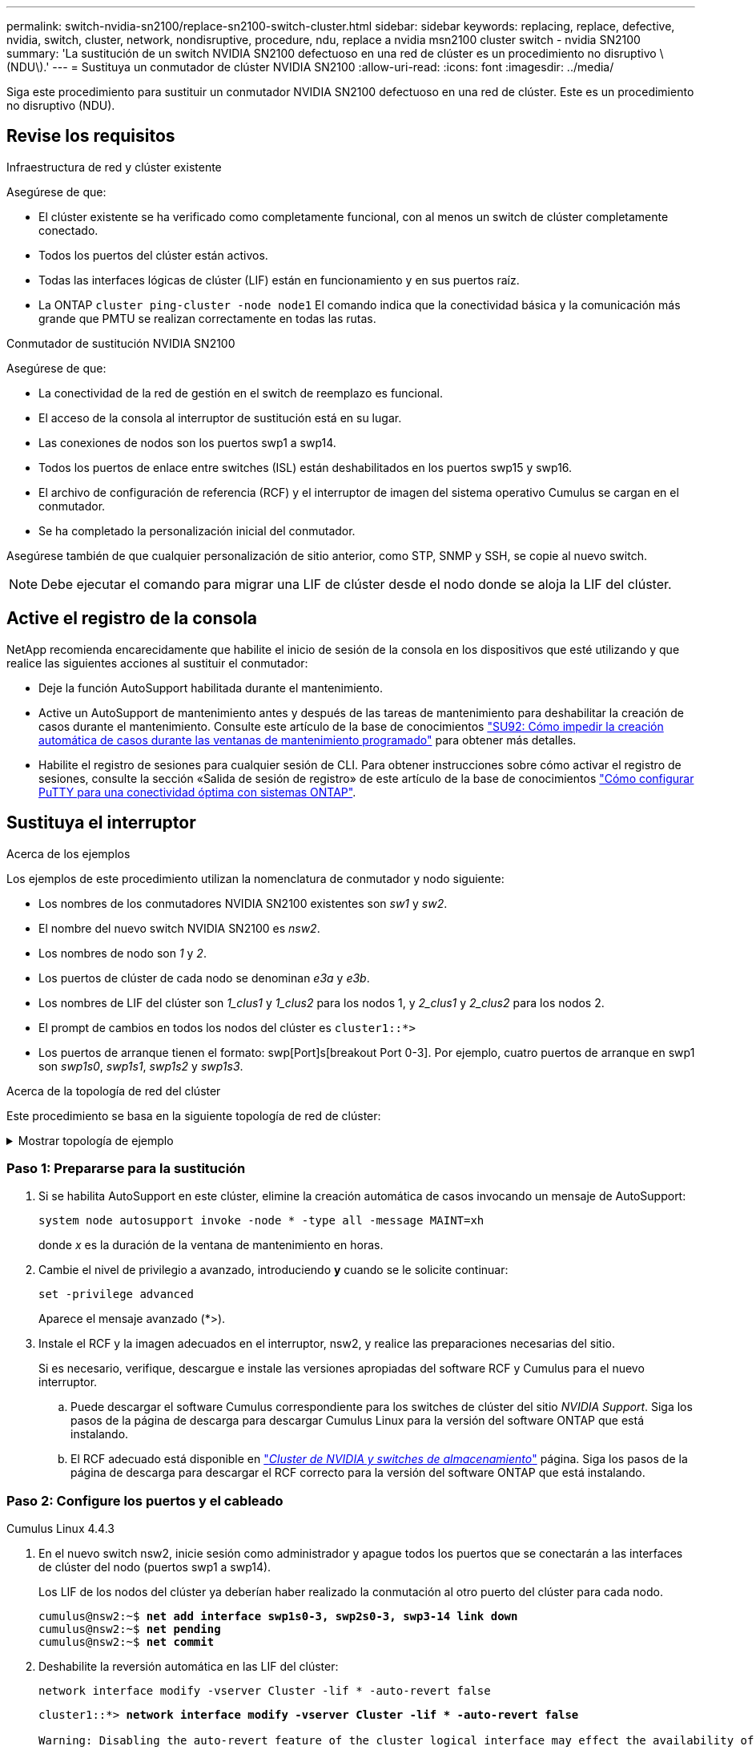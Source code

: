 ---
permalink: switch-nvidia-sn2100/replace-sn2100-switch-cluster.html 
sidebar: sidebar 
keywords: replacing, replace, defective, nvidia, switch, cluster, network, nondisruptive, procedure, ndu, replace a nvidia msn2100 cluster switch - nvidia SN2100 
summary: 'La sustitución de un switch NVIDIA SN2100 defectuoso en una red de clúster es un procedimiento no disruptivo \(NDU\).' 
---
= Sustituya un conmutador de clúster NVIDIA SN2100
:allow-uri-read: 
:icons: font
:imagesdir: ../media/


[role="lead"]
Siga este procedimiento para sustituir un conmutador NVIDIA SN2100 defectuoso en una red de clúster. Este es un procedimiento no disruptivo (NDU).



== Revise los requisitos

.Infraestructura de red y clúster existente
Asegúrese de que:

* El clúster existente se ha verificado como completamente funcional, con al menos un switch de clúster completamente conectado.
* Todos los puertos del clúster están activos.
* Todas las interfaces lógicas de clúster (LIF) están en funcionamiento y en sus puertos raíz.
* La ONTAP `cluster ping-cluster -node node1` El comando indica que la conectividad básica y la comunicación más grande que PMTU se realizan correctamente en todas las rutas.


.Conmutador de sustitución NVIDIA SN2100
Asegúrese de que:

* La conectividad de la red de gestión en el switch de reemplazo es funcional.
* El acceso de la consola al interruptor de sustitución está en su lugar.
* Las conexiones de nodos son los puertos swp1 a swp14.
* Todos los puertos de enlace entre switches (ISL) están deshabilitados en los puertos swp15 y swp16.
* El archivo de configuración de referencia (RCF) y el interruptor de imagen del sistema operativo Cumulus se cargan en el conmutador.
* Se ha completado la personalización inicial del conmutador.


Asegúrese también de que cualquier personalización de sitio anterior, como STP, SNMP y SSH, se copie al nuevo switch.


NOTE: Debe ejecutar el comando para migrar una LIF de clúster desde el nodo donde se aloja la LIF del clúster.



== Active el registro de la consola

NetApp recomienda encarecidamente que habilite el inicio de sesión de la consola en los dispositivos que esté utilizando y que realice las siguientes acciones al sustituir el conmutador:

* Deje la función AutoSupport habilitada durante el mantenimiento.
* Active un AutoSupport de mantenimiento antes y después de las tareas de mantenimiento para deshabilitar la creación de casos durante el mantenimiento. Consulte este artículo de la base de conocimientos https://kb.netapp.com/Support_Bulletins/Customer_Bulletins/SU92["SU92: Cómo impedir la creación automática de casos durante las ventanas de mantenimiento programado"^] para obtener más detalles.
* Habilite el registro de sesiones para cualquier sesión de CLI. Para obtener instrucciones sobre cómo activar el registro de sesiones, consulte la sección «Salida de sesión de registro» de este artículo de la base de conocimientos https://kb.netapp.com/on-prem/ontap/Ontap_OS/OS-KBs/How_to_configure_PuTTY_for_optimal_connectivity_to_ONTAP_systems["Cómo configurar PuTTY para una conectividad óptima con sistemas ONTAP"^].




== Sustituya el interruptor

.Acerca de los ejemplos
Los ejemplos de este procedimiento utilizan la nomenclatura de conmutador y nodo siguiente:

* Los nombres de los conmutadores NVIDIA SN2100 existentes son _sw1_ y _sw2_.
* El nombre del nuevo switch NVIDIA SN2100 es _nsw2_.
* Los nombres de nodo son _1_ y _2_.
* Los puertos de clúster de cada nodo se denominan _e3a_ y _e3b_.
* Los nombres de LIF del clúster son _1_clus1_ y _1_clus2_ para los nodos 1, y _2_clus1_ y _2_clus2_ para los nodos 2.
* El prompt de cambios en todos los nodos del clúster es `cluster1::*>`
* Los puertos de arranque tienen el formato: swp[Port]s[breakout Port 0-3]. Por ejemplo, cuatro puertos de arranque en swp1 son _swp1s0_, _swp1s1_, _swp1s2_ y _swp1s3_.


.Acerca de la topología de red del clúster
Este procedimiento se basa en la siguiente topología de red de clúster:

.Mostrar topología de ejemplo
[%collapsible]
====
[listing, subs="+quotes"]
----
cluster1::*> *network port show -ipspace Cluster*

Node: node1
                                                                        Ignore
                                                  Speed(Mbps)  Health   Health
Port      IPspace      Broadcast Domain Link MTU  Admin/Oper   Status   Status
--------- ------------ ---------------- ---- ---- ------------ -------- ------
e3a       Cluster      Cluster          up   9000  auto/100000 healthy  false
e3b       Cluster      Cluster          up   9000  auto/100000 healthy  false

Node: node2
                                                                        Ignore
                                                  Speed(Mbps)  Health   Health
Port      IPspace      Broadcast Domain Link MTU  Admin/Oper   Status   Status
--------- ------------ ---------------- ---- ---- ------------ -------- ------
e3a       Cluster      Cluster          up   9000  auto/100000 healthy  false
e3b       Cluster      Cluster          up   9000  auto/100000 healthy  false


cluster1::*> *network interface show -vserver Cluster*

            Logical    Status     Network            Current       Current Is
Vserver     Interface  Admin/Oper Address/Mask       Node          Port    Home
----------- ---------- ---------- ------------------ ------------- ------- ----
Cluster
            node1_clus1  up/up    169.254.209.69/16  node1         e3a     true
            node1_clus2  up/up    169.254.49.125/16  node1         e3b     true
            node2_clus1  up/up    169.254.47.194/16  node2         e3a     true
            node2_clus2  up/up    169.254.19.183/16  node2         e3b     true


cluster1::*> *network device-discovery show -protocol lldp*
Node/       Local  Discovered
Protocol    Port   Device (LLDP: ChassisID)  Interface     Platform
----------- ------ ------------------------- ------------  ----------------
node1      /lldp
            e3a    sw1 (b8:ce:f6:19:1a:7e)   swp3          -
            e3b    sw2 (b8:ce:f6:19:1b:96)   swp3          -
node2      /lldp
            e3a    sw1 (b8:ce:f6:19:1a:7e)   swp4          -
            e3b    sw2 (b8:ce:f6:19:1b:96)   swp4          -
----
+

[listing, subs="+quotes"]
----
cumulus@sw1:~$ *net show lldp*

LocalPort  Speed  Mode        RemoteHost         RemotePort
---------  -----  ----------  -----------------  -----------
swp3       100G   Trunk/L2    sw2                e3a
swp4       100G   Trunk/L2    sw2                e3a
swp15      100G   BondMember  sw2                swp15
swp16      100G   BondMember  sw2                swp16


cumulus@sw2:~$ *net show lldp*

LocalPort  Speed  Mode        RemoteHost         RemotePort
---------  -----  ----------  -----------------  -----------
swp3       100G   Trunk/L2    sw1                e3b
swp4       100G   Trunk/L2    sw1                e3b
swp15      100G   BondMember  sw1                swp15
swp16      100G   BondMember  sw1                swp16
----
====


=== Paso 1: Prepararse para la sustitución

. Si se habilita AutoSupport en este clúster, elimine la creación automática de casos invocando un mensaje de AutoSupport:
+
`system node autosupport invoke -node * -type all -message MAINT=xh`

+
donde _x_ es la duración de la ventana de mantenimiento en horas.

. Cambie el nivel de privilegio a avanzado, introduciendo *y* cuando se le solicite continuar:
+
`set -privilege advanced`

+
Aparece el mensaje avanzado (*>).

. Instale el RCF y la imagen adecuados en el interruptor, nsw2, y realice las preparaciones necesarias del sitio.
+
Si es necesario, verifique, descargue e instale las versiones apropiadas del software RCF y Cumulus para el nuevo interruptor.

+
.. Puede descargar el software Cumulus correspondiente para los switches de clúster del sitio _NVIDIA Support_. Siga los pasos de la página de descarga para descargar Cumulus Linux para la versión del software ONTAP que está instalando.
.. El RCF adecuado está disponible en link:https://mysupport.netapp.com/site/products/all/details/nvidia-cluster-storage-switch/downloads-tab["_Cluster de NVIDIA y switches de almacenamiento_"^] página. Siga los pasos de la página de descarga para descargar el RCF correcto para la versión del software ONTAP que está instalando.






=== Paso 2: Configure los puertos y el cableado

[role="tabbed-block"]
====
.Cumulus Linux 4.4.3
--
. En el nuevo switch nsw2, inicie sesión como administrador y apague todos los puertos que se conectarán a las interfaces de clúster del nodo (puertos swp1 a swp14).
+
Los LIF de los nodos del clúster ya deberían haber realizado la conmutación al otro puerto del clúster para cada nodo.

+
[listing, subs="+quotes"]
----
cumulus@nsw2:~$ *net add interface swp1s0-3, swp2s0-3, swp3-14 link down*
cumulus@nsw2:~$ *net pending*
cumulus@nsw2:~$ *net commit*
----
. Deshabilite la reversión automática en las LIF del clúster:
+
`network interface modify -vserver Cluster -lif * -auto-revert false`

+
[listing, subs="+quotes"]
----
cluster1::*> *network interface modify -vserver Cluster -lif * -auto-revert false*

Warning: Disabling the auto-revert feature of the cluster logical interface may effect the availability of your cluster network. Are you sure you want to continue? {y|n}: *y*
----
. Verifique que todos los LIF del clúster tengan la reversión automática deshabilitada:
+
`net interface show -vserver Cluster -fields auto-revert`

. Apague los puertos ISL swp15 y swp16 en el conmutador SN2100 sw1.
+
[listing, subs="+quotes"]
----
cumulus@sw1:~$ *net add interface swp15-16 link down*
cumulus@sw1:~$ *net pending*
cumulus@sw1:~$ *net commit*
----
. Retire todos los cables del conmutador SN2100 sw1 y, a continuación, conéctelos a los mismos puertos del conmutador SN2100 nsw2.
. Suba los puertos ISL swp15 y swp16 entre los switches sw1 y nsw2.
+
Los siguientes comandos habilitan los puertos ISL swp15 y swp16 en el switch sw1:

+
[listing, subs="+quotes"]
----
cumulus@sw1:~$ *net del interface swp15-16 link down*
cumulus@sw1:~$ *net pending*
cumulus@sw1:~$ *net commit*
----
+
En el siguiente ejemplo, se muestra que los puertos ISL están activos en la switch sw1:

+
[listing, subs="+quotes"]
----
cumulus@sw1:~$ *net show interface*

State  Name         Spd   MTU    Mode        LLDP           Summary
-----  -----------  ----  -----  ----------  -------------- ----------------------
...
...
UP     swp15        100G  9216   BondMember  nsw2 (swp15)   Master: cluster_isl(UP)
UP     swp16        100G  9216   BondMember  nsw2 (swp16)   Master: cluster_isl(UP)
----
+
En el siguiente ejemplo, se muestra que los puertos ISL están activos en el switch nsw2:

+
[listing, subs="+quotes"]
----
cumulus@nsw2:~$ *net show interface*

State  Name         Spd   MTU    Mode        LLDP           Summary
-----  -----------  ----  -----  ----------  -------------  -----------------------
...
...
UP     swp15        100G  9216   BondMember  sw1 (swp15)    Master: cluster_isl(UP)
UP     swp16        100G  9216   BondMember  sw1 (swp16)    Master: cluster_isl(UP)
----
. Compruebe que el puerto `e3b` está activo en todos los nodos:
+
`network port show -ipspace Cluster`

+
La salida debe ser similar a la siguiente:

+
[listing, subs="+quotes"]
----
cluster1::*> *network port show -ipspace Cluster*

Node: node1
                                                                         Ignore
                                                   Speed(Mbps)  Health   Health
Port      IPspace      Broadcast Domain Link MTU   Admin/Oper   Status   Status
--------- ------------ ---------------- ---- ----- ------------ -------- -------
e3a       Cluster      Cluster          up   9000  auto/100000  healthy  false
e3b       Cluster      Cluster          up   9000  auto/100000  healthy  false


Node: node2
                                                                         Ignore
                                                   Speed(Mbps) Health    Health
Port      IPspace      Broadcast Domain Link MTU   Admin/Oper  Status    Status
--------- ------------ ---------------- ---- ----- ----------- --------- -------
e3a       Cluster      Cluster          up   9000  auto/100000  healthy  false
e3b       Cluster      Cluster          up   9000  auto/100000  healthy  false
----
. Los puertos de clúster de cada nodo ahora están conectados a los switches de clúster del siguiente modo, desde la perspectiva de los nodos:
+
[listing, subs="+quotes"]
----
cluster1::*> *network device-discovery show -protocol lldp*
Node/       Local  Discovered
Protocol    Port   Device (LLDP: ChassisID)  Interface     Platform
----------- ------ ------------------------- ------------  ----------------
node1      /lldp
            e3a    sw1  (b8:ce:f6:19:1a:7e)   swp3          -
            e3b    nsw2 (b8:ce:f6:19:1b:b6)   swp3          -
node2      /lldp
            e3a    sw1  (b8:ce:f6:19:1a:7e)   swp4          -
            e3b    nsw2 (b8:ce:f6:19:1b:b6)   swp4          -
----
. Compruebe que todos los puertos de clúster del nodo estén activos:
+
`net show interface`

+
[listing, subs="+quotes"]
----
cumulus@nsw2:~$ *net show interface*

State  Name         Spd   MTU    Mode        LLDP              Summary
-----  -----------  ----  -----  ----------  ----------------- ----------------------
...
...
UP     swp3         100G  9216   Trunk/L2                      Master: bridge(UP)
UP     swp4         100G  9216   Trunk/L2                      Master: bridge(UP)
UP     swp15        100G  9216   BondMember  sw1 (swp15)       Master: cluster_isl(UP)
UP     swp16        100G  9216   BondMember  sw1 (swp16)       Master: cluster_isl(UP)
----
. Compruebe que ambos nodos tengan una conexión cada uno con cada switch:
+
`net show lldp`

+
En el siguiente ejemplo, se muestran los resultados adecuados para ambos switches:

+
[listing, subs="+quotes"]
----
cumulus@sw1:~$ *net show lldp*

LocalPort  Speed  Mode        RemoteHost         RemotePort
---------  -----  ----------  -----------------  -----------
swp3       100G   Trunk/L2    node1              e3a
swp4       100G   Trunk/L2    node2              e3a
swp15      100G   BondMember  nsw2               swp15
swp16      100G   BondMember  nsw2               swp16


cumulus@nsw2:~$ *net show lldp*

LocalPort  Speed  Mode        RemoteHost         RemotePort
---------  -----  ----------  -----------------  -----------
swp3       100G   Trunk/L2    node1                e3b
swp4       100G   Trunk/L2    node2                e3b
swp15      100G   BondMember  sw1                swp15
swp16      100G   BondMember  sw1                swp16
----
. Habilite la reversión automática en las LIF del clúster:
+
`cluster1::*> network interface modify -vserver Cluster -lif * -auto-revert true`

. En el switch nsw2, conecte los puertos conectados a los puertos de red de los nodos.
+
[listing, subs="+quotes"]
----
cumulus@nsw2:~$ *net del interface swp1-14 link down*
cumulus@nsw2:~$ *net pending*
cumulus@nsw2:~$ *net commit*
----
. Muestra información sobre los nodos de un clúster:
+
`cluster show`

+
En este ejemplo, se muestra que el estado del nodo para el nodo 1 y el nodo 2 en este clúster es TRUE.

+
[listing, subs="+quotes"]
----
cluster1::*> *cluster show*

Node          Health  Eligibility
------------- ------- ------------
node1         true    true
node2         true    true
----
. Compruebe que todos los puertos físicos del clúster estén en funcionamiento:
+
`network port show ipspace Cluster`

+
[listing, subs="+quotes"]
----
cluster1::*> *network port show -ipspace Cluster*

Node node1                                                               Ignore
                                                    Speed(Mbps) Health   Health
Port      IPspace     Broadcast Domain  Link  MTU   Admin/Oper  Status   Status
--------- ----------- ----------------- ----- ----- ----------- -------- ------
e3a       Cluster     Cluster           up    9000  auto/10000  healthy  false
e3b       Cluster     Cluster           up    9000  auto/10000  healthy  false

Node: node2
                                                                         Ignore
                                                    Speed(Mbps) Health   Health
Port      IPspace      Broadcast Domain Link  MTU   Admin/Oper  Status   Status
--------- ------------ ---------------- ----- ----- ----------- -------- ------
e3a       Cluster      Cluster          up    9000  auto/10000  healthy  false
e3b       Cluster      Cluster          up    9000  auto/10000  healthy  false
----


--
.Cumulus Linux 5.x
--
. En el nuevo switch nsw2, inicie sesión como administrador y apague todos los puertos que se conectarán a las interfaces de clúster del nodo (puertos swp1 a swp14).
+
Los LIF de los nodos del clúster ya deberían haber realizado la conmutación al otro puerto del clúster para cada nodo.

+
[listing, subs="+quotes"]
----
cumulus@nsw2:~$ *nv set interface swp15-16 link state down*
cumulus@nsw2:~$ *nv config apply*
----
. Deshabilite la reversión automática en las LIF del clúster:
+
`network interface modify -vserver Cluster -lif * -auto-revert false`

+
[listing, subs="+quotes"]
----
cluster1::*> *network interface modify -vserver Cluster -lif * -auto-revert false*

Warning: Disabling the auto-revert feature of the cluster logical interface may effect the availability of your cluster network. Are you sure you want to continue? {y|n}: *y*
----
. Verifique que todos los LIF del clúster tengan la reversión automática deshabilitada:
+
`network interface show -vserver Cluster -fields auto-revert`

. Apague los puertos ISL swp15 y swp16 en el conmutador SN2100 sw1.
+
[listing, subs="+quotes"]
----
cumulus@sw1:~$ *nv set interface swp15-16 link state down*
cumulus@sw1:~$ *nv config apply*
----
. Retire todos los cables del conmutador SN2100 sw1 y, a continuación, conéctelos a los mismos puertos del conmutador SN2100 nsw2.
. Suba los puertos ISL swp15 y swp16 entre los switches sw1 y nsw2.
+
Los siguientes comandos habilitan los puertos ISL swp15 y swp16 en el switch sw1:

+
[listing, subs="+quotes"]
----
cumulus@sw1:~$ *nv set interface swp15-16 link state down*
cumulus@sw1:~$ *nv config apply*
----
+
En el siguiente ejemplo, se muestra que los puertos ISL están activos en la switch sw1:

+
[listing, subs="+quotes"]
----
cumulus@sw1:~$ *nv show interface*

State  Name         Spd   MTU    Mode        LLDP           Summary
-----  -----------  ----  -----  ----------  -------------- ----------------------
...
...
UP     swp15        100G  9216   BondMember  nsw2 (swp15)   Master: cluster_isl(UP)
UP     swp16        100G  9216   BondMember  nsw2 (swp16)   Master: cluster_isl(UP)
----
+
En el siguiente ejemplo, se muestra que los puertos ISL están activos en el switch nsw2:

+
[listing, subs="+quotes"]
----
cumulus@nsw2:~$ *nv show interface*

State  Name         Spd   MTU    Mode        LLDP           Summary
-----  -----------  ----  -----  ----------  -------------  -----------------------
...
...
UP     swp15        100G  9216   BondMember  sw1 (swp15)    Master: cluster_isl(UP)
UP     swp16        100G  9216   BondMember  sw1 (swp16)    Master: cluster_isl(UP)
----
. Compruebe que el puerto `e3b` está activo en todos los nodos:
+
`network port show -ipspace Cluster`

+
La salida debe ser similar a la siguiente:

+
[listing, subs="+quotes"]
----
cluster1::*> *network port show -ipspace Cluster*

Node: node1
                                                                         Ignore
                                                   Speed(Mbps)  Health   Health
Port      IPspace      Broadcast Domain Link MTU   Admin/Oper   Status   Status
--------- ------------ ---------------- ---- ----- ------------ -------- -------
e3a       Cluster      Cluster          up   9000  auto/100000  healthy  false
e3b       Cluster      Cluster          up   9000  auto/100000  healthy  false


Node: node2
                                                                         Ignore
                                                   Speed(Mbps) Health    Health
Port      IPspace      Broadcast Domain Link MTU   Admin/Oper  Status    Status
--------- ------------ ---------------- ---- ----- ----------- --------- -------
e3a       Cluster      Cluster          up   9000  auto/100000  healthy  false
e3b       Cluster      Cluster          up   9000  auto/100000  healthy  false
----
. Los puertos de clúster de cada nodo ahora están conectados a los switches de clúster del siguiente modo, desde la perspectiva de los nodos:
+
[listing, subs="+quotes"]
----
cluster1::*> *network device-discovery show -protocol lldp*
Node/       Local  Discovered
Protocol    Port   Device (LLDP: ChassisID)  Interface     Platform
----------- ------ ------------------------- ------------  ----------------
node1      /lldp
            e3a    sw1  (b8:ce:f6:19:1a:7e)   swp3          -
            e3b    nsw2 (b8:ce:f6:19:1b:b6)   swp3          -
node2      /lldp
            e3a    sw1  (b8:ce:f6:19:1a:7e)   swp4          -
            e3b    nsw2 (b8:ce:f6:19:1b:b6)   swp4          -
----
. Compruebe que todos los puertos de clúster del nodo estén activos:
+
`nv show interface`

+
[listing, subs="+quotes"]
----
cumulus@nsw2:~$ *nv show interface*

State  Name         Spd   MTU    Mode        LLDP              Summary
-----  -----------  ----  -----  ----------  ----------------- ----------------------
...
...
UP     swp3         100G  9216   Trunk/L2                      Master: bridge(UP)
UP     swp4         100G  9216   Trunk/L2                      Master: bridge(UP)
UP     swp15        100G  9216   BondMember  sw1 (swp15)       Master: cluster_isl(UP)
UP     swp16        100G  9216   BondMember  sw1 (swp16)       Master: cluster_isl(UP)
----
. Compruebe que ambos nodos tengan una conexión cada uno con cada switch:
+
`nv show interface lldp`

+
En el siguiente ejemplo, se muestran los resultados adecuados para ambos switches:

+
[listing, subs="+quotes"]
----
cumulus@sw1:~$ *nv show interface lldp*

LocalPort  Speed  Mode        RemoteHost         RemotePort
---------  -----  ----------  -----------------  -----------
swp3       100G   Trunk/L2    node1              e3a
swp4       100G   Trunk/L2    node2              e3a
swp15      100G   BondMember  nsw2               swp15
swp16      100G   BondMember  nsw2               swp16


cumulus@nsw2:~$ *nv show interface lldp*

LocalPort  Speed  Mode        RemoteHost         RemotePort
---------  -----  ----------  -----------------  -----------
swp3       100G   Trunk/L2    node1                e3b
swp4       100G   Trunk/L2    node2                e3b
swp15      100G   BondMember  sw1                swp15
swp16      100G   BondMember  sw1                swp16
----
. Habilite la reversión automática en las LIF del clúster:
+
`cluster1::*> network interface modify -vserver Cluster -lif * -auto-revert true`

. En el switch nsw2, conecte los puertos conectados a los puertos de red de los nodos.
+
[listing, subs="+quotes"]
----
cumulus@nsw2:~$ *nv set interface swp1-14 link state up*
cumulus@nsw2:~$ *nv config apply*
----
. Muestra información sobre los nodos de un clúster:
+
`cluster show`

+
En este ejemplo, se muestra que el estado del nodo para el nodo 1 y el nodo 2 en este clúster es TRUE.

+
[listing, subs="+quotes"]
----
cluster1::*> *cluster show*

Node          Health  Eligibility
------------- ------- ------------
node1         true    true
node2         true    true
----
. Compruebe que todos los puertos físicos del clúster estén en funcionamiento:
+
`network port show ipspace Cluster`

+
[listing, subs="+quotes"]
----
cluster1::*> *network port show -ipspace Cluster*

Node node1                                                               Ignore
                                                    Speed(Mbps) Health   Health
Port      IPspace     Broadcast Domain  Link  MTU   Admin/Oper  Status   Status
--------- ----------- ----------------- ----- ----- ----------- -------- ------
e3a       Cluster     Cluster           up    9000  auto/10000  healthy  false
e3b       Cluster     Cluster           up    9000  auto/10000  healthy  false

Node: node2
                                                                         Ignore
                                                    Speed(Mbps) Health   Health
Port      IPspace      Broadcast Domain Link  MTU   Admin/Oper  Status   Status
--------- ------------ ---------------- ----- ----- ----------- -------- ------
e3a       Cluster      Cluster          up    9000  auto/10000  healthy  false
e3b       Cluster      Cluster          up    9000  auto/10000  healthy  false
----


--
====


=== Paso 3: Verificar la configuración

[role="tabbed-block"]
====
.Cumulus Linux 4.4.3
--
. Compruebe que la red de clúster esté en buen estado.
+
[listing, subs="+quotes"]
----
cumulus@sw1:~$ *net show lldp*

LocalPort  Speed  Mode        RemoteHost      RemotePort
---------  -----  ----------  --------------  -----------
swp3       100G   Trunk/L2    node1           e3a
swp4       100G   Trunk/L2    node2           e3a
swp15      100G   BondMember  nsw2            swp15
swp16      100G   BondMember  nsw2            swp16
----


--
.Cumulus Linux 5.x
--
. Compruebe que la red de clúster esté en buen estado.
+
[listing, subs="+quotes"]
----
cumulus@sw1:~$ *nv show interface lldp*

LocalPort  Speed  Mode        RemoteHost      RemotePort
---------  -----  ----------  --------------  -----------
swp3       100G   Trunk/L2    node1           e3a
swp4       100G   Trunk/L2    node2           e3a
swp15      100G   BondMember  nsw2            swp15
swp16      100G   BondMember  nsw2            swp16
----


--
====
. [[step2]] Vuelva a cambiar el nivel de privilegio a admin:
+
`set -privilege admin`

. Si ha suprimido la creación automática de casos, vuelva a habilitarla invocando un mensaje de AutoSupport:
+
`system node autosupport invoke -node * -type all -message MAINT=END`



.El futuro
link:../switch-cshm/config-overview.html["Configure la supervisión de estado del switch"].
